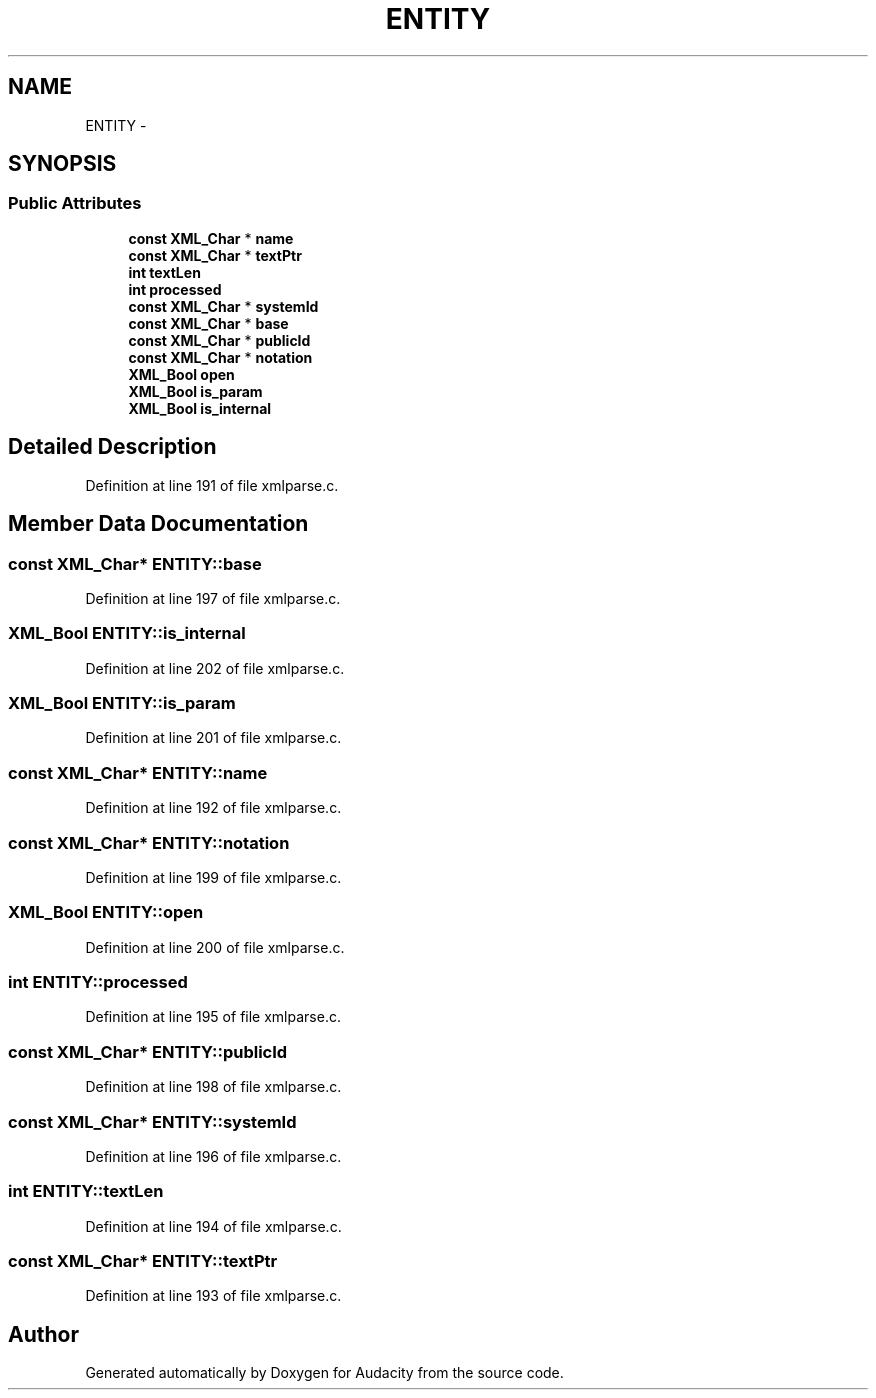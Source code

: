 .TH "ENTITY" 3 "Thu Apr 28 2016" "Audacity" \" -*- nroff -*-
.ad l
.nh
.SH NAME
ENTITY \- 
.SH SYNOPSIS
.br
.PP
.SS "Public Attributes"

.in +1c
.ti -1c
.RI "\fBconst\fP \fBXML_Char\fP * \fBname\fP"
.br
.ti -1c
.RI "\fBconst\fP \fBXML_Char\fP * \fBtextPtr\fP"
.br
.ti -1c
.RI "\fBint\fP \fBtextLen\fP"
.br
.ti -1c
.RI "\fBint\fP \fBprocessed\fP"
.br
.ti -1c
.RI "\fBconst\fP \fBXML_Char\fP * \fBsystemId\fP"
.br
.ti -1c
.RI "\fBconst\fP \fBXML_Char\fP * \fBbase\fP"
.br
.ti -1c
.RI "\fBconst\fP \fBXML_Char\fP * \fBpublicId\fP"
.br
.ti -1c
.RI "\fBconst\fP \fBXML_Char\fP * \fBnotation\fP"
.br
.ti -1c
.RI "\fBXML_Bool\fP \fBopen\fP"
.br
.ti -1c
.RI "\fBXML_Bool\fP \fBis_param\fP"
.br
.ti -1c
.RI "\fBXML_Bool\fP \fBis_internal\fP"
.br
.in -1c
.SH "Detailed Description"
.PP 
Definition at line 191 of file xmlparse\&.c\&.
.SH "Member Data Documentation"
.PP 
.SS "\fBconst\fP \fBXML_Char\fP* ENTITY::base"

.PP
Definition at line 197 of file xmlparse\&.c\&.
.SS "\fBXML_Bool\fP ENTITY::is_internal"

.PP
Definition at line 202 of file xmlparse\&.c\&.
.SS "\fBXML_Bool\fP ENTITY::is_param"

.PP
Definition at line 201 of file xmlparse\&.c\&.
.SS "\fBconst\fP \fBXML_Char\fP* ENTITY::name"

.PP
Definition at line 192 of file xmlparse\&.c\&.
.SS "\fBconst\fP \fBXML_Char\fP* ENTITY::notation"

.PP
Definition at line 199 of file xmlparse\&.c\&.
.SS "\fBXML_Bool\fP ENTITY::open"

.PP
Definition at line 200 of file xmlparse\&.c\&.
.SS "\fBint\fP ENTITY::processed"

.PP
Definition at line 195 of file xmlparse\&.c\&.
.SS "\fBconst\fP \fBXML_Char\fP* ENTITY::publicId"

.PP
Definition at line 198 of file xmlparse\&.c\&.
.SS "\fBconst\fP \fBXML_Char\fP* ENTITY::systemId"

.PP
Definition at line 196 of file xmlparse\&.c\&.
.SS "\fBint\fP ENTITY::textLen"

.PP
Definition at line 194 of file xmlparse\&.c\&.
.SS "\fBconst\fP \fBXML_Char\fP* ENTITY::textPtr"

.PP
Definition at line 193 of file xmlparse\&.c\&.

.SH "Author"
.PP 
Generated automatically by Doxygen for Audacity from the source code\&.
